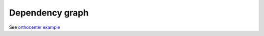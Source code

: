Dependency graph
================

See `orthocenter example <../_static/orthocenter_consequence_aux.dependency_graph.html>`_

